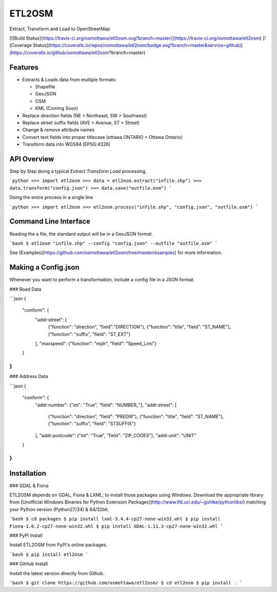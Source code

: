 ETL2OSM
=======

Extract, Transform and Load to OpenStreetMap

[![Build Status](https://travis-ci.org/osmottawa/etl2osm.svg?branch=master)](https://travis-ci.org/osmottawa/etl2osm)
[![Coverage Status](https://coveralls.io/repos/osmottawa/etl2osm/badge.svg?branch=master&service=github)](https://coveralls.io/github/osmottawa/etl2osm?branch=master)

Features
--------

- Extracts & Loads data from multiple formats:

  - Shapefile
  - GeoJSON
  - OSM
  - KML (Coming Soon)

- Replace direction fields (NE > Northeast, SW > Southwest)
- Replace street suffix fields (AVE > Avenue, ST > Street)
- Change & remove attribute names
- Convert text fields into proper titlecase (ottawa ONTARIO > Ottawa Ontario)
- Transform data into WGS84 (EPSG:4326)


API Overview
------------

Step by Step doing a typical `Extract Transform Load` processing.

```python
>>> import etl2osm
>>> data = etl2osm.extract("infile.shp")
>>> data.transform("config.json")
>>> data.save("outfile.osm")
```

Doing the entire process in a single line

```python
>>> import etl2osm
>>> etl2osm.process("infile.shp", "config.json", "outfile.osm")
```

Command Line Interface
----------------------

Reading the a file, the standard output will be in a GeoJSON format.

```bash
$ etl2osm "infile.shp" --config "config.json" --outfile "outfile.osm"
```

See [Examples](https://github.com/osmottawa/etl2osm/tree/master/examples) for more information.

Making a Config.json
--------------------

Whenever you want to perform a transformation, include a config file in a JSON format.

### Road Data

```json
{
    "conform": {
        "addr:street": [
            {"function": "direction", "field":"DIRECTION"},
            {"function": "title", "field": "ST_NAME"},
            {"function": "suffix", "field": "ST_EXT"}
        ],
        "maxspeed": {"function": "mph", "field": "Speed_Limi"}
    }
}
```

### Address Data

```json
{
    "conform": {
        "addr:number": {"int": "True", "field": "NUMBER_"},
        "addr:street": [
            {"function": "direction", "field": "PREDIR"},
            {"function": "title", "field": "ST_NAME"},
            {"function": "suffix", "field": "STSUFFIX"}
        ],
        "addr:postcode": {"int": "True", "field": "ZIP_CODES"},
        "addr:unit": "UNIT"
    }
}
```

Installation
------------

### GDAL & Fiona

ETL2OSM depends on GDAL, Fiona & LXML; to install those packages using Windows.
Download the appropriate library from [Unofficial Windows Binaries for Python Extension Packages](http://www.lfd.uci.edu/~gohlke/pythonlibs/) matching your Python version (Python27/34) & 64/32bit.

```bash
$ cd packages
$ pip install lxml‑3.4.4‑cp27‑none‑win32.whl
$ pip install Fiona-1.6.2-cp27-none-win32.whl
$ pip install GDAL-1.11.3-cp27-none-win32.whl
```

### PyPi Install

Install ETL2OSM from PyPi's online packages.

```bash
$ pip install etl2osm
```

### GitHub Install

Install the latest version directly from Github.

```bash
$ git clone https://github.com/osmottawa/etl2osm/
$ cd etl2osm
$ pip install .
```


